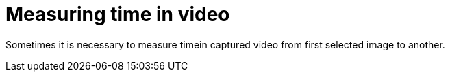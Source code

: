 = Measuring time in video

Sometimes it is necessary to measure timein captured video from first selected image to another.

